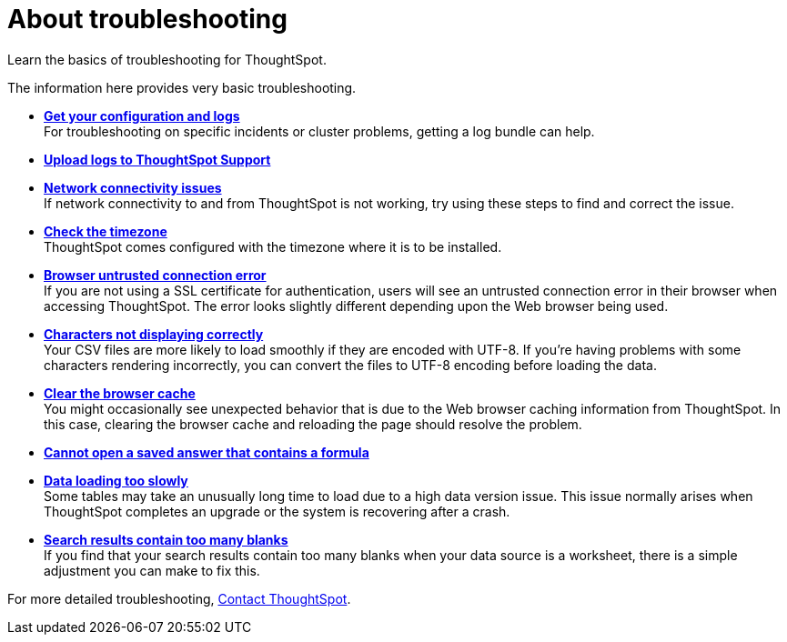 = About troubleshooting
:last_updated: 11/18/2019

Learn the basics of troubleshooting for ThoughtSpot.

The information here provides very basic troubleshooting.

* *xref:get-logs.adoc[Get your configuration and logs]* +
For troubleshooting on specific incidents or cluster problems, getting a log bundle can help.
* *xref:upload-logs-egnyte.adoc[Upload logs to ThoughtSpot Support]*
* *xref:check-connectivity.adoc[Network connectivity issues]* +
If network connectivity to and from ThoughtSpot is not working, try using these steps to find and correct the issue.
* *xref:set-timezone.adoc[Check the timezone]* +
ThoughtSpot comes configured with the timezone where it is to be installed.
* *xref:certificate-warning.adoc[Browser untrusted connection error]* +
If you are not using a SSL certificate for authentication, users will see an untrusted connection error in their browser when accessing ThoughtSpot.
The error looks slightly different depending upon the Web browser being used.
* *xref:char-encoding.adoc[Characters not displaying correctly]* +
Your CSV files are more likely to load smoothly if they are encoded with UTF-8.
If you're having problems with some characters rendering incorrectly, you can convert the files to UTF-8 encoding before loading the data.
* *xref:clear-browser-cache.adoc[Clear the browser cache]* +
You might occasionally see unexpected behavior that is due to the Web browser caching information from ThoughtSpot.
In this case, clearing the browser cache and reloading the page should resolve the problem.
* *xref:formula-date-problem.adoc[Cannot open a saved answer that contains a formula]*
* *xref:data-loading-too-slowly.adoc[Data loading too slowly]* +
Some tables may take an unusually long time to load due to a high data version issue.
This issue normally arises when ThoughtSpot completes an upgrade or the system is recovering after a crash.
* *xref:search-too-many-blanks.adoc[Search results contain too many blanks]* +
If you find that your search results contain too many blanks when your data source is a worksheet, there is a simple adjustment you can make to fix this.

For more detailed troubleshooting, xref:contact.adoc[Contact ThoughtSpot].
